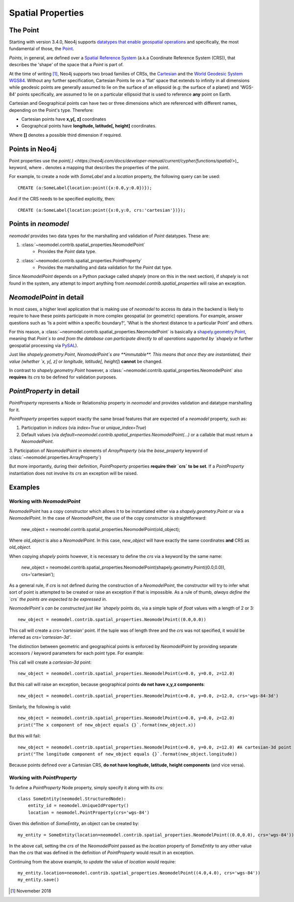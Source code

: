 .. _spatial_properties:

==================
Spatial Properties
==================

The Point
=========

Starting with version 3.4.0, Neo4j supports `datatypes that enable geospatial operations
<https://medium.com/neo4j/whats-new-in-neo4j-spatial-features-586d69cda8d0>`_ and specifically, the most fundamental
of those, the `Point <https://neo4j.com/docs/developer-manual/3.4/cypher/syntax/spatial/>`_.

`Points`, in general, are defined over a `Spatial Reference System
<https://en.wikipedia.org/wiki/Spatial_reference_system>`_ (a.k.a Coordinate Reference System (CRS)), that describes the
'shape' of the space that a `Point` is part of.

At the time of writing [#f1]_, Neo4j supports two broad families of CRSs, the `Cartesian
<https://en.wikipedia.org/wiki/Cartesian_coordinate_system>`_ and the `World Geodesic
System WGS84 <https://en.wikipedia.org/wiki/World_Geodetic_System#WGS84>`_. Without any further specification,
Cartesian Points lie on a 'flat' space that extends to infinity in all dimensions while geodesic points are generally
assumed to lie on the surface of an ellipsoid (e.g: the surface of a planet) and 'WGS-84' points specifically, are
assumed to lie on a particular ellipsoid that is used to reference **any** point on Earth.

Cartesian and Geographical points can have two or three dimensions which are referenced with different names, depending
on the Point's type. Therefore:

* Cartesian points have **x,y[, z]** coordinates
* Geographcal points have **longitude, latitude[, height]** coordinates.

Where **[]** denotes a possible third dimension if required.


Points in Neo4j
===============

Point properties use the `point(.) <https://neo4j.com/docs/developer-manual/current/cypher/functions/spatial/>`)_
keyword, where **.** denotes a mapping that describes the properties of the point.

For example, to create a node with `SomeLabel` and a `location` property, the following query can be used::

    CREATE (a:SomeLabel{location:point({x:0.0,y:0.0})});

And if the CRS needs to be specified explicitly, then::

    CREATE (a:SomeLabel{location:point({x:0,y:0, crs:'cartesian'})});


Points in `neomodel`
====================

`neomodel` provides two data types for the marshalling and validation of `Point` datatypes. These are:

1. :class:`~neomodel.contrib.spatial_properties.NeomodelPoint`
    * Provides the `Point` data type.

2. :class:`~neomodel.contrib.spatial_properties.PointProperty`
    * Provides the marshalling and data validation for the `Point` dat type.

Since `NeomodelPoint` depends on a Python package called `shapely` (more on this in the next section), if `shapely`
is not found in the system, any attempt to import anything from `neomodel.contrib.spatial_properties` will raise
an exception.


`NeomodelPoint` in detail
=========================

In most cases, a higher level application that is making use of `neomodel` to access its data in the backend is likely
to require to have these points participate in more complex geospatial (or geometric) operations. For example, answer
questions such as 'Is a point within a specific boundary?', 'What is the shortest distance to a particular Point' and
others.

For this reason, a :class:`~neomodel.contrib.spatial_properties.NeomodelPoint` is basically a `shapely.geometry.Point
<http://toblerity.org/shapely/manual.html#geometric-objects>`_, meaning that `Point`s to and from the database can
participate directly to all operations supported by `shapely` or further geospatial processing via `PySAL
<https://pysal.readthedocs.io/en/latest/users/tutorials/shapely.html>`_).

Just like `shapely.geometry.Point`, `NeomodelPoint`s are **immutable**. This means that once they are instantiated,
their value (whether `x, y[, z]` or `longitude, latitude[, height]`) **cannot** be changed.

In contrast to `shapely.geometry.Point` however, a :class:`~neomodel.contrib.spatial_properties.NeomodelPoint` also
**requires** its `crs` to be defined for validation purposes.


`PointProperty` in detail
=========================

`PointProperty` represents a Node or Relationship property in `neomodel` and provides validation and datatype
marshalling for it.

`PointProperty` properties support exactly the same broad features that are expected of a `neomodel` property, such as:

1. Participation in `indices` (via `index=True` or `unique_index=True`)
2. Default values (via `default=neomodel.contrib.spatial_properties.NeomodelPoint(...)` or a callable that must return
   a `NeomodelPoint`.
3. Participation of `NeomodelPoint` in elements of `ArrayProperty` (via the `base_property` keyword of
:class:`~neomodel.properties.ArrayProperty`)

But more importantly, during their definition, `PointProperty` properties **require their `crs` to be set**. If a
`PointProperty` instantiation does not involve its `crs` an exception will be raised.


Examples
========

Working with `NeomodelPoint`
----------------------------

`NeomodelPoint` has a copy constructor which allows it to be instantiated either via a `shapely.geometry.Point` or
via a `NeomodelPoint`. In the case of `NeomodelPoint`, the use of the copy constructor is straightforward:

    new_object = neomodel.contrib.spatial_properties.NeomodelPoint(old_object);

Where `old_object` is also a `NeomodelPoint`. In this case, `new_object` will have exactly the same coordinates **and**
CRS as `old_object`.

When copying `shapely` points however, it is necessary to define the `crs` via a keyword by the same name:

    new_object = neomodel.contrib.spatial_properties.NeomodelPoint(shapely.geometry.Point((0.0,0.0)), crs='cartesian');

As a general rule, if `crs` is not defined during the construction of a `NeomodelPoint`, the constructor will try to
infer what sort of point is attempted to be created or raise an exception if that is impossible. As a rule of thumb,
*always define the `crs` the points are expected to be expressed in*.

`NeomodelPoint`s can be constructed just like `shapely` points do, via a simple tuple of `float` values with a length
of 2 or 3::

    new_object = neomodel.contrib.spatial_properties.NeomodelPoint((0.0,0.0))

This call will create a `crs='cartesian'` point. If the tuple was of length three and the `crs` was not specified, it
would be inferred as `crs='cartesian-3d'`.

The distinction between geometric and geographical points is enforced by `NeomodelPoint` by providing separate
accessors / keyword parameters for each point type. For example:

This call will create a `cartesian-3d` point::

    new_object = neomodel.contrib.spatial_properties.NeomodelPoint(x=0.0, y=0.0, z=12.0)

But this call will raise an exception, because geographical points **do not have x,y,z components**::

    new_object = neomodel.contrib.spatial_properties.NeomodelPoint(x=0.0, y=0.0, z=12.0, crs='wgs-84-3d')

Similarly, the following is valid::

    new_object = neomodel.contrib.spatial_properties.NeomodelPoint(x=0.0, y=0.0, z=12.0)
    print("The x component of new_object equals {}`.format(new_object.x))

But this will fail::

    new_object = neomodel.contrib.spatial_properties.NeomodelPoint(x=0.0, y=0.0, z=12.0) #A cartesian-3d point
    print("The longitude component of new_object equals {}`.format(new_object.longitude))

Because points defined over a Cartesian CRS, **do not have longitude, latitude, height components** (and vice versa).

Working with `PointProperty`
----------------------------
To define a `PointProperty` Node property, simply specify it along with its `crs`::

    class SomeEntity(neomodel.StructuredNode):
        entity_id = neomodel.UniqueIdProperty()
        location = neomodel.PointProperty(crs='wgs-84')

Given this definition of `SomeEntity`, an object can be created by::

    my_entity = SomeEntity(location=neomodel.contrib.spatial_properties.NeomodelPoint((0.0,0.0), crs='wgs-84')).save()

In the above call, setting the `crs` of the `NeomodelPoint` passed as the `location` property of `SomeEntity` to any
other value than the `crs` that was defined in the definition of `PointProperty` would result in an exception.

Continuing from the above example, to *update* the value of `location` would require::

    my_entity.location=neomodel.contrib.spatial_properties.NeomodelPoint((4.0,4.0), crs='wgs-84'))
    my_entity.save()

.. [#f1] Novemeber 2018
